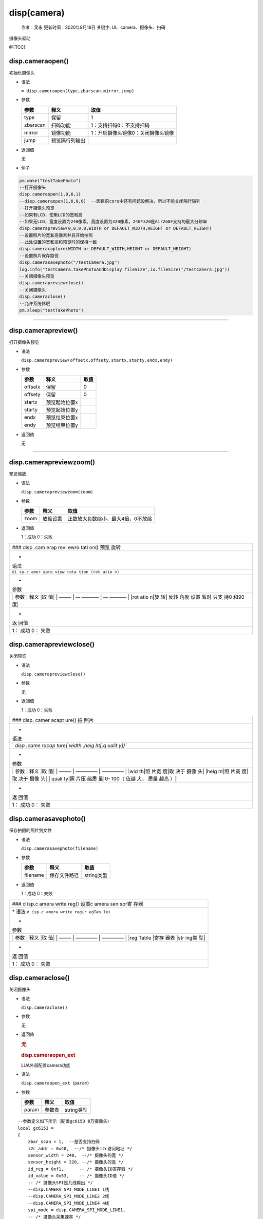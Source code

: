 disp(camera)
============

   作者：吴永 更新时间：2020年8月18日 关键字: UI、camera、摄像头、扫码

摄像头驱动

@[TOC]

disp.cameraopen()
~~~~~~~~~~~~~~~~~

初始化摄像头

-  语法

   ``= disp.cameraopen(type,zbarscan,mirror,jump)``

-  参数

   ======== ============== ==================================
   参数     释义           取值
   ======== ============== ==================================
   type     保留           1
   zbarscan 扫码功能       1：支持扫码0：不支持扫码
   mirror   镜像功能       1：开启摄像头镜像0：关闭摄像头镜像
   jump     预览隔行列输出 
   ======== ============== ==================================

-  返回值

   无

-  例子

.. code:: lua

       pm.wake("testTakePhoto")
       --打开摄像头
       disp.cameraopen(1,0,0,1)
       --disp.cameraopen(1,0,0,0)  --因目前core中还有问题没解决，所以不能关闭隔行隔列
       --打开摄像头预览
       --如果有LCD，使用LCD的宽和高
       --如果无LCD，宽度设置为240像素，高度设置为320像素，240*320是Air268F支持的最大分辨率
       disp.camerapreview(0,0,0,0,WIDTH or DEFAULT_WIDTH,HEIGHT or DEFAULT_HEIGHT)
       --设置照片的宽和高像素并且开始拍照
       --此处设置的宽和高和预览时的保持一致
       disp.cameracapture(WIDTH or DEFAULT_WIDTH,HEIGHT or DEFAULT_HEIGHT)
       --设置照片保存路径
       disp.camerasavephoto("/testCamera.jpg")
       log.info("testCamera.takePhotoAndDisplay fileSize",io.fileSize("/testCamera.jpg"))
       --关闭摄像头预览
       disp.camerapreviewclose()
       --关闭摄像头
       disp.cameraclose()
       --允许系统休眠
       pm.sleep("testTakePhoto")    

--------------

disp.camerapreview()
~~~~~~~~~~~~~~~~~~~~

打开摄像头预览

-  语法

   ``disp.camerapreview(offsetx,offsety,startx,starty,endx,endy)``

-  参数

   ======= ============= ====
   参数    释义          取值
   ======= ============= ====
   offsetx 保留          0
   offsety 保留          0
   startx  预览起始位置x 
   starty  预览起始位置y 
   endx    预览结束位置x 
   endy    预览结束位置y 
   ======= ============= ====

-  返回值

   无

--------------

disp.camerapreviewzoom()
~~~~~~~~~~~~~~~~~~~~~~~~

预览缩放

-  语法

   ``disp.camerapreviewzoom(zoom)``

-  参数

   ==== ======== ==================================
   参数 释义     取值
   ==== ======== ==================================
   zoom 放缩设置 正数放大负数缩小，最大4倍，0不放缩
   ==== ======== ==================================

-  返回值

   1：成功 0：失败

+------+
| ###  |
| disp |
| .cam |
| erap |
| revi |
| ewro |
| tati |
| on() |
| 预览 |
| 旋转 |
+------+
| -    |
| 语法 |
+------+
| ``di |
| sp.c |
| amer |
| apre |
| view |
| rota |
| tion |
| (rot |
| atio |
| n)`` |
+------+
| -    |
| 参数 |
+------+
| \|   |
| 参数 |
| \|   |
| 释义 |
| \|取 |
| 值\| |
| \|   |
| ——–  |
| \|   |
| —    |
| ———– |
| \|   |
| —    |
| ———– |
| \|   |
| \    |
| |rot |
| atio |
| n|旋 |
| 转|  |
| 反转 |
| 角度 |
| 设置 |
| 暂时 |
| 只支 |
| 持0  |
| 和90 |
| 度\| |
+------+
| -    |
| 返   |
| 回值 |
+------+
| 1：  |
| 成功 |
| 0：  |
| 失败 |
+------+

disp.camerapreviewclose()
~~~~~~~~~~~~~~~~~~~~~~~~~

关闭预览

-  语法

   ``disp.camerapreviewclose()``

-  参数

   无

-  返回值

   1：成功 0：失败

+-------+
| ###   |
| disp. |
| camer |
| acapt |
| ure() |
| 拍    |
| 照片  |
+-------+
| -     |
| 语法  |
+-------+
| `     |
| `disp |
| .came |
| racap |
| ture( |
| width |
| ,heig |
| ht[,q |
| ualit |
| y])`` |
+-------+
| -     |
| 参数  |
+-------+
| \|    |
| 参数  |
| \|    |
| 释义  |
| \|取  |
| 值\|  |
| \|    |
| ——–   |
| \|    |
| ————– |
| \|    |
| ————– |
| \|    |
| \|wid |
| th|照 |
| 片宽  |
| 度|取 |
| 决于  |
| 摄像  |
| 头\|  |
| \     |
| |heig |
| ht|照 |
| 片高  |
| 度|取 |
| 决于  |
| 摄像  |
| 头\|  |
| \|    |
| quali |
| ty|照 |
| 片压  |
| 缩质  |
| 量|0- |
| 100（ |
| 值越  |
| 大，  |
| 质量  |
| 越高  |
| ）\|  |
+-------+
| -     |
| 返    |
| 回值  |
+-------+
| 1：   |
| 成功  |
| 0：   |
| 失败  |
+-------+

disp.camerasavephoto()
~~~~~~~~~~~~~~~~~~~~~~

保存拍摄的照片到文件

-  语法

   ``disp.camerasavephoto(filename)``

-  参数

   ======== ============ ==========
   参数     释义         取值
   ======== ============ ==========
   filename 保存文件路径 string类型
   ======== ============ ==========

-  返回值

   1：成功 0：失败

+-------+
| ###   |
| d     |
| isp.c |
| amera |
| write |
| reg() |
| 设置c |
| amera |
| sen   |
| sor寄 |
| 存器  |
+-------+
| \*    |
| 语法  |
| ``d   |
| isp.c |
| amera |
| write |
| reg(r |
| egTab |
| le)`` |
+-------+
| -     |
| 参数  |
+-------+
| \|    |
| 参数  |
| \|    |
| 释义  |
| \|取  |
| 值\|  |
| \|    |
| ——–   |
| \|    |
| ————– |
| \|    |
| ————– |
| \|    |
| \|reg |
| Table |
| |寄存 |
| 器表  |
| |str  |
| ing类 |
| 型\|  |
+-------+
| -     |
| 返    |
| 回值  |
+-------+
| 1：   |
| 成功  |
| 0：   |
| 失败  |
+-------+

disp.cameraclose()
~~~~~~~~~~~~~~~~~~

关闭摄像头

-  语法

   ``disp.cameraclose()``

-  参数

   无

-  返回值

   .. rubric:: 无
      :name: 无

   .. rubric:: disp.cameraopen_ext
      :name: disp.cameraopen_ext

   LUA外部配置camera功能

-  语法

   ``disp.cameraopen_ext（param）``

-  参数

   ===== ====== ==========
   参数  释义   取值
   ===== ====== ==========
   param 参数表 string类型
   ===== ====== ==========

::

   --参数定义如下所示（配置gc6153 8万摄像头）
   local gc6153 =
   {
       zbar_scan = 1,  --是否支持扫码
       i2c_addr = 0x40,  --/* 摄像头i2c访问地址 */
       sensor_width = 240,  --/* 摄像头的宽 */
       sensor_height = 320, --/* 摄像头的高 */
       id_reg = 0xf1,      -- /* 摄像头ID寄存器 */
       id_value = 0x53,    -- /* 摄像头ID值 */
       -- /* 摄像头SPI是几线输出 */
       --disp.CAMERA_SPI_MODE_LINE1 1线
       --disp.CAMERA_SPI_MODE_LINE2 2线
       --disp.CAMERA_SPI_MODE_LINE4 4线
       spi_mode = disp.CAMERA_SPI_MODE_LINE1, 
       -- /* 摄像头采集速率 */
       --disp.CAMERA_SPEED_SDR  单片采集
       --disp.CAMERA_SPEED_DDR  双边采集
       spi_speed = disp.CAMERA_SPEED_SDR,  
        -- /* 摄像头输出YUV的格式 */
       spi_yuv_out = disp.CAMERA_SPI_OUT_U0_Y1_V0_Y0,
      --disp.CAMERA_SPI_OUT_Y0_U0_Y1_V0
      --disp.CAMERA_SPI_OUT_Y0_V0_Y1_U0
      --disp.CAMERA_SPI_OUT_U0_Y0_V0_Y1
      --disp.CAMERA_SPI_OUT_U0_Y1_V0_Y0
      --disp.CAMERA_SPI_OUT_V0_Y0_U0_Y1
      --disp.CAMERA_SPI_OUT_Y1_V0_Y0_U0
      --disp.CAMERA_SPI_OUT_Y1_U0_Y0_V0
       cmd = --/*摄像头初始化寄存器*/
       {
            0xfe, 0xa0  ,
            0xfe, 0xa0  ,
            0xfe, 0xa0  ,
            0xf6, 0x00  ,
            0xfa, 0x11  ,
            0xfc, 0x12  ,
            0xfe, 0x00  ,     
            0xfe, 0x00  ,
            0x01, 0x41  , 
            0x02, 0x12  , 
            0x0d, 0x40  , 
            0x14, 0x7E  , 
            0x16, 0x05 , 
            0x17, 0x18  , 
            0x1c, 0x31  , 
            0x1d, 0xbb  , 
            0x1f, 0x3f  , 
            0x73, 0x20  , 
            0x74, 0x71  , 
            0x77, 0x22  , 
            0x7a, 0x08  , 
            0x11, 0x18  , 
            0x13, 0x48  , 
            0x12, 0xc8  , 
            0x70, 0xc8  , 
            0x7b, 0x18  , 
            0x7d, 0x30  , 
            0x7e, 0x02  , 
            0xfe, 0x10  , 
            0xfe, 0x00  ,
            0xfe, 0x00  ,
            0xfe, 0x00  ,
            0xfe, 0x00  ,
            0xfe, 0x00  ,
            0xfe, 0x10  ,
            0xfe, 0x00  ,
            0x49, 0x61  ,  
            0x4a, 0x40  ,  
            0x4b, 0x58  ,  
            0xfe, 0x00  ,
            0x39, 0x02  , 
            0x3a, 0x80  , 
            0x20, 0x7e  , 
            0x26, 0x87  , 
            0x33, 0x10  , 
            0x37, 0x06  , 
            0x2a, 0x21  , 
            0x3f, 0x16  ,
            0x52, 0xa6  ,
            0x53, 0x81  ,
            0x54, 0x43  ,
            0x56, 0x78  ,
            0x57, 0xaa  ,
            0x58, 0xff  , 
            0x5b, 0x60  , 
            0x5c, 0x50  , 
            0xab, 0x2a  , 
            0xac, 0xb5  ,
            0x5e, 0x06  , 
            0x5f, 0x06  ,
            0x60, 0x44  ,
            0x61, 0xff  ,
            0x62, 0x69  , 
            0x63, 0x13  ,
            0x65, 0x13  , 
            0x66, 0x26  ,
            0x67, 0x07  ,
            0x68, 0xf5  , 
            0x69, 0xea  ,
            0x6a, 0x21  ,
            0x6b, 0x21  , 
            0x6c, 0xe4  ,
            0x6d, 0xfb  ,
            0x81, 0x3b  , 
            0x82, 0x3b  , 
            0x83, 0x4b  ,
            0x84, 0x90  ,
            0x86, 0xf0  ,
            0x87, 0x1d  ,
            0x88, 0x16  ,
            0x8d, 0x74  ,
            0x8e, 0x25  ,
            0x90, 0x36  ,
            0x92, 0x43  ,
            0x9d, 0x32  , 
            0x9e, 0x81  ,
            0x9f, 0xf4  ,
            0xa0, 0xa0  ,
            0xa1, 0x04  ,
            0xa3, 0x2d  ,
            0xa4, 0x01  ,
            0xb0, 0xc2  ,
            0xb1, 0x1e  ,
            0xb2, 0x10  ,
            0xb3, 0x20  ,
            0xb4, 0x2d  ,
            0xb5, 0x1b  , 
            0xb6, 0x2e  ,
            0xb8, 0x13  ,
            0xba, 0x60  ,
            0xbb, 0x62  ,
            0xbd, 0x78  , 
            0xbe, 0x55  ,
            0xbf, 0xa0  , 
            0xc4, 0xe7  ,
            0xc5, 0x15  ,
            0xc6, 0x16  ,
            0xc7, 0xeb  , 
            0xc8, 0xe4  ,
            0xc9, 0x16  ,
            0xca, 0x16  ,
            0xcb, 0xe9  ,
            0x22, 0xf8  ,
            0xfe, 0x02  ,
            0x01, 0x01  , 
            0x02, 0x80  , 
            0x03, 0x20  , 
            0x04, 0x20  ,  
            0x0a, 0x00  , 
            0x13, 0x10  , 
            0x28, 0x03  ,
            0xfe, 0x00  , 
            0x22, 0xf8  , 
            0xf2, 0x03  , 
       },    
   }
